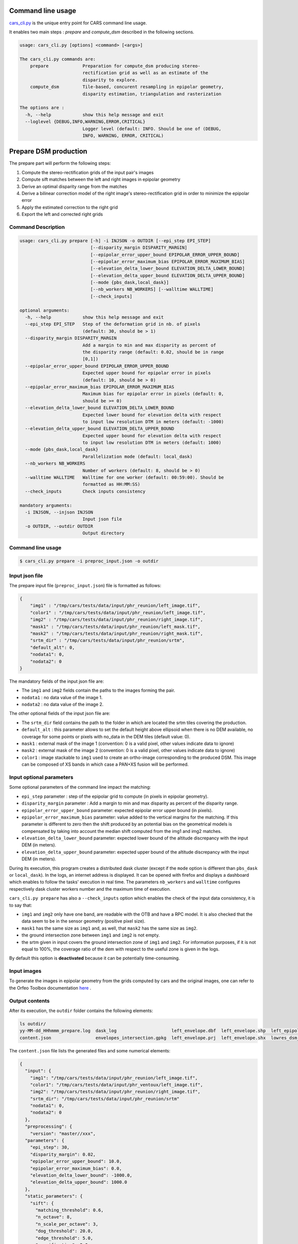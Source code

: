 Command line usage
==================

`cars_cli.py  <../../bin/cars_cli.py>`_ is the unique entry point for CARS command line usage.

It enables two main steps : `prepare` and `compute_dsm` described in the following sections.

.. code-block:: bash

    usage: cars_cli.py [options] <command> [<args>]

    The cars_cli.py commands are:
        prepare             Preparation for compute_dsm producing stereo-
                            rectification grid as well as an estimate of the
                            disparity to explore.
        compute_dsm         Tile-based, concurent resampling in epipolar geometry,
                            disparity estimation, triangulation and rasterization

    The options are :
      -h, --help            show this help message and exit
      --loglevel {DEBUG,INFO,WARNING,ERROR,CRITICAL}
                            Logger level (default: INFO. Should be one of (DEBUG,
                            INFO, WARNING, ERROR, CRITICAL)

Prepare DSM production
======================

The prepare part will perform the following steps:

1. Compute the stereo-rectification grids of the input pair's images
2. Compute sift matches between the left and right images in epipolar geometry
3. Derive an optimal disparity range from the matches
4. Derive a bilinear correction model of the right image's stereo-rectification grid in order to minimize the epipolar error
5. Apply the estimated correction to the right grid
6. Export the left and corrected right grids

Command Description
-------------------

.. code-block:: bash

        usage: cars_cli.py prepare [-h] -i INJSON -o OUTDIR [--epi_step EPI_STEP]
                                   [--disparity_margin DISPARITY_MARGIN]
                                   [--epipolar_error_upper_bound EPIPOLAR_ERROR_UPPER_BOUND]
                                   [--epipolar_error_maximum_bias EPIPOLAR_ERROR_MAXIMUM_BIAS]
                                   [--elevation_delta_lower_bound ELEVATION_DELTA_LOWER_BOUND]
                                   [--elevation_delta_upper_bound ELEVATION_DELTA_UPPER_BOUND]
                                   [--mode {pbs_dask,local_dask}]
                                   [--nb_workers NB_WORKERS] [--walltime WALLTIME]
                                   [--check_inputs]

        optional arguments:
          -h, --help            show this help message and exit
          --epi_step EPI_STEP   Step of the deformation grid in nb. of pixels
                                (default: 30, should be > 1)
          --disparity_margin DISPARITY_MARGIN
                                Add a margin to min and max disparity as percent of
                                the disparity range (default: 0.02, should be in range
                                [0,1])
          --epipolar_error_upper_bound EPIPOLAR_ERROR_UPPER_BOUND
                                Expected upper bound for epipolar error in pixels
                                (default: 10, should be > 0)
          --epipolar_error_maximum_bias EPIPOLAR_ERROR_MAXIMUM_BIAS
                                Maximum bias for epipolar error in pixels (default: 0,
                                should be >= 0)
          --elevation_delta_lower_bound ELEVATION_DELTA_LOWER_BOUND
                                Expected lower bound for elevation delta with respect
                                to input low resolution DTM in meters (default: -1000)
          --elevation_delta_upper_bound ELEVATION_DELTA_UPPER_BOUND
                                Expected upper bound for elevation delta with respect
                                to input low resolution DTM in meters (default: 1000)
          --mode {pbs_dask,local_dask}
                                Parallelization mode (default: local_dask)
          --nb_workers NB_WORKERS
                                Number of workers (default: 8, should be > 0)
          --walltime WALLTIME   Walltime for one worker (default: 00:59:00). Should be
                                formatted as HH:MM:SS)
          --check_inputs        Check inputs consistency

        mandatory arguments:
          -i INJSON, --injson INJSON
                                Input json file
          -o OUTDIR, --outdir OUTDIR
                                Output directory


Command line usage
------------------

.. code-block:: bash

    $ cars_cli.py prepare -i preproc_input.json -o outdir


Input json file
---------------

The prepare input file (``preproc_input.json``) file is formatted as follows:

.. code-block:: json

    {
        "img1" : "/tmp/cars/tests/data/input/phr_reunion/left_image.tif",
        "color1" : "/tmp/cars/tests/data/input/phr_reunion/left_image.tif",
        "img2" : "/tmp/cars/tests/data/input/phr_reunion/right_image.tif",
        "mask1" : "/tmp/cars/tests/data/input/phr_reunion/left_mask.tif",
        "mask2" : "/tmp/cars/tests/data/input/phr_reunion/right_mask.tif",
        "srtm_dir" : "/tmp/cars/tests/data/input/phr_reunion/srtm",
        "default_alt": 0,
        "nodata1": 0,
        "nodata2": 0
    }


The mandatory fields of the input json file are:

* The ``img1`` and ``img2`` fields contain the paths to the images forming the pair.
* ``nodata1`` : no data value of the image 1.
* ``nodata2`` : no data value of the image 2.

The other optional fields of the input json file are:

* The ``srtm_dir`` field contains the path to the folder in which are located the srtm tiles covering the production.
* ``default_alt`` : this parameter allows to set the default height above ellipsoid when there is no DEM available, no coverage for some points or pixels with no_data in the DEM tiles (default value: 0).
* ``mask1`` : external mask of the image 1 (convention: 0 is a valid pixel, other values indicate data to ignore)
* ``mask2`` : external mask of the image 2 (convention: 0 is a valid pixel, other values indicate data to ignore)
* ``color1`` : image stackable to ``img1`` used to create an ortho-image corresponding to the produced DSM. This image can be composed of XS bands in which case a PAN+XS fusion will be performed.

Input optional parameters
-------------------------

Some optional parameters of the command line impact the matching:

* ``epi_step`` parameter :  step of the epipolar grid to compute (in pixels in epipolar geometry).
* ``disparity_margin`` parameter :  Add a margin to min and max disparity as percent of the disparity range.
* ``epipolar_error_upper_bound`` parameter: expected epipolar error upper bound (in pixels).
* ``epipolar_error_maximum_bias`` parameter: value added to the vertical margins for the matching. If this parameter is different to zero then the shift produced by an potential bias on the geometrical models is compensated by taking into account the median shift computed from the img1 and img2 matches.
* ``elevation_delta_lower_bound`` parameter: expected lower bound of the altitude discrepancy with the input DEM (in meters).
* ``elevation_delta_upper_bound`` parameter: expected upper bound of the altitude discrepancy with the input DEM (in meters).

During its execution, this program creates a distributed dask cluster (except if the ``mode`` option is different than ``pbs_dask`` or ``local_dask``). In the logs, an internet address is displayed. It can be opened with firefox and displays a dashboard which enables to follow the tasks' execution in real time. The parameters ``nb_workers`` and ``walltime`` configures respectively dask cluster workers number and the maximum time of execution.

``cars_cli.py prepare`` has also a ``--check_inputs`` option which enables the check of the input data consistency, it is to say that:

* ``img1`` and ``img2`` only have one band, are readable with the OTB and have a RPC model. It is also checked that the data seem to be in the sensor geometry (positive pixel size).
* ``mask1`` has the same size as ``img1`` and, as well, that ``mask2`` has the same size as ``img2``.
* the ground intersection zone between ``img1`` and ``img2`` is not empty.
* the srtm given in input covers the ground intersection zone of ``img1`` and ``img2``. For information purposes, if it is not equal to 100%, the coverage ratio of the dem with respect to the useful zone is given in the logs.

By default this option is **deactivated** because it can be potentially time-consuming.

Input images
------------

To generate the images in epipolar geometry from the grids computed by cars and the original images, one can refer to the Orfeo Toolbox documentation `here <https://www.orfeo-toolbox.org/CookBook/recipes/stereo.html#resample-images-in-epipolar-geometry>`_ .

Output contents
---------------

After its execution, the ``outdir`` folder contains the following elements:

.. code-block:: bash

    ls outdir/
    yy-MM-dd_HHhmmm_prepare.log  dask_log                     left_envelope.dbf  left_envelope.shp  left_epipolar_grid.tif      lowres_elevation_diff.nc  matches.npy      right_envelope.dbf  right_envelope.shp  right_epipolar_grid.tif
    content.json                 envelopes_intersection.gpkg  left_envelope.prj  left_envelope.shx  lowres_dsm_from_matches.nc  lowres_initial_dem.nc     raw_matches.npy  right_envelope.prj  right_envelope.shx  right_epipolar_grid_uncorrected.tif

The ``content.json`` file lists the generated files and some numerical elements:

.. code-block:: json

    {
      "input": {
        "img1": "/tmp/cars/tests/data/input/phr_reunion/left_image.tif",
        "color1": "/tmp/cars/tests/data/input/phr_ventoux/left_image.tif",
        "img2": "/tmp/cars/tests/data/input/phr_reunion/right_image.tif",
        "srtm_dir": "/tmp/cars/tests/data/input/phr_reunion/srtm"
        "nodata1": 0,
        "nodata2": 0
      },
      "preprocessing": {
        "version": "master//xxx",
      "parameters": {
        "epi_step": 30,
        "disparity_margin": 0.02,
        "epipolar_error_upper_bound": 10.0,
        "epipolar_error_maximum_bias": 0.0,
        "elevation_delta_lower_bound": -1000.0,
        "elevation_delta_upper_bound": 1000.0
      },
      "static_parameters": {
        "sift": {
          "matching_threshold": 0.6,
          "n_octave": 8,
          "n_scale_per_octave": 3,
          "dog_threshold": 20.0,
          "edge_threshold": 5.0,
          "magnification": 2.0,
          "back_matching": true
        },
        "low_res_dsm": {
          "low_res_dsm_resolution_in_degree": 0.000277777777778,
          "lowres_dsm_min_sizex": 100,
          "lowres_dsm_min_sizey": 100,
          "low_res_dsm_ext": 3,
          "low_res_dsm_order": 3
        },
        "disparity_range": {
          "disparity_outliers_rejection_percent": 0.1
        }
      },
      "output": {
        "left_envelope": "left_envelope.shp",
        "right_envelope": "right_envelope.shp",
        "envelopes_intersection": "envelopes_intersection.gpkg",
        "envelopes_intersection_bounding_box": [
          5.193458481212276,
          44.205842790578764,
          5.1960808063316835,
          44.20667085592526
        ],
        "epipolar_size_x": 612,
        "epipolar_size_y": 612,
        "epipolar_origin_x": 0.0,
        "epipolar_origin_y": 0.0,
        "epipolar_spacing_x": 30.0,
        "epipolar_spacing_y": 30.0,
        "disp_to_alt_ratio": 1.4205723011357743,
        "left_azimuth_angle": 19.481207316272496,
        "left_elevation_angle": 81.18985591945633,
        "right_azimuth_angle": 189.9898649136366,
        "right_elevation_angle": 78.61360403162179,
        "convergence_angle": 20.127731135010947,
        "raw_matches": "raw_matches.npy",
        "left_epipolar_grid": "left_epipolar_grid.tif",
        "right_epipolar_grid": "right_epipolar_grid.tif",
        "right_epipolar_uncorrected_grid": "right_epipolar_grid_uncorrected.tif",
        "minimum_disparity": -13.96791418466181,
        "maximum_disparity": 9.159503566132702,
        "matches": "matches.npy",
        "lowres_dsm": "lowres_dsm_from_matches.nc",
        "lowres_initial_dem": "lowres_initial_dem.nc",
        "lowres_elevation_difference": "lowres_elevation_diff.nc"
      }
    }


The other files are:

* ``left_epipolar_grid.tif`` : left image epipolar grid
* ``right_epipolar_grid.tif`` : right image epipolar grid with correction
* ``left_envelope.shp`` : left image envelope
* ``right_envelope.shp`` : right image envelope
* ``envelopes_intersection.gpkg`` : intersection of the right and left images' envelopes
* ``ground_positions_grid.tif`` : image with the same geometry as the epipolar grid and for which each point has for value the ground position (lat/lon) of the corresponding point in the epipolar grid
* ``matches.npy`` : matches list after filtering
* ``raw_matches.npy`` : initial matches list
* ``lowres_dsm_from_matches.nc`` : low resolution DSM computed from the matches
* ``lowres_elevation_diff.nc`` : difference between the low resolution DSM computed from the matches and the initial DEM in input of the prepare step
* ``lowres_initial_dem.nc`` : initial DEM in input of the prepare step corresponding to the two images envelopes' intersection zone
* ``corrected_lowres_dsm_from_matches.nc`` :  Corrected low resolution DSM from matches if low resolution DSM is large enough (minimum size is 100x100)
* ``corrected_lowres_elevation_diff.nc`` : difference between the initial DEM in input of the prepare step  and the corrected low resolution DSM. if low resolution DSM is large enough (minimum size is 100x100)

DSM production with compute\_dsm
================================

Once the prepare preprocessing step is done, the ``compute_dsm`` program will be in charge of:

1. **resampling the images pairs in epipolar geometry** (corrected one for the right image) by using SRTM in order to reduce the disparity intervals to explore,
2. **correlating the images pairs** in epipolar geometry
3. **triangulating the sights** and get for each point of the reference image a latitude, longitude, altitude point
4. **filtering the 3D points cloud** via two consecutive filters. The first one removes the small groups of 3D points. The second filters the points which have the most scattered neighbors. Those two filters are activated by default.
5. **projecting these altitudes on a regular grid** as well as the associated color

Command Description
-------------------

.. code-block:: bash

        usage: cars_cli.py compute_dsm [-h] -i [INJSONS [INJSONS ...]] -o OUTDIR
                                       [--sigma SIGMA] [--dsm_radius DSM_RADIUS]
                                       [--resolution RESOLUTION] [--epsg EPSG]
                                       [--roi_bbox ROI_BBOX ROI_BBOX ROI_BBOX ROI_BBOX | --roi_file ROI_FILE]
                                       [--dsm_no_data DSM_NO_DATA]
                                       [--color_no_data COLOR_NO_DATA]
                                       [--corr_config CORR_CONFIG]
                                       [--min_elevation_offset MIN_ELEVATION_OFFSET]
                                       [--max_elevation_offset MAX_ELEVATION_OFFSET]
                                       [--output_stats] [--use_geoid_as_alt_ref]
                                       [--use_sec_disp] [--snap_to_left_image]
                                       [--align_with_lowres_dem]
                                       [--disable_cloud_small_components_filter]
                                       [--disable_cloud_statistical_outliers_filter]
                                       [--mode {pbs_dask,local_dask,mp}]
                                       [--nb_workers NB_WORKERS] [--walltime WALLTIME]

        optional arguments:
          -h, --help            show this help message and exit
          --sigma SIGMA         Sigma for rasterization in fraction of pixels
                                (default: None, should be >= 0)
          --dsm_radius DSM_RADIUS
                                Radius for rasterization in pixels (default: 1, should
                                be >= 0)
          --resolution RESOLUTION
                                Digital Surface Model resolution (default: 0.5, should
                                be > 0)
          --epsg EPSG           EPSG code (default: None, should be > 0)
          --roi_bbox ROI_BBOX ROI_BBOX ROI_BBOX ROI_BBOX
                                DSM ROI in final projection [xmin ymin xmax ymax] (it
                                has to be in final projection)
          --roi_file ROI_FILE   DSM ROI file (vector file or image which footprint
                                will be taken as ROI).
          --dsm_no_data DSM_NO_DATA
                                No data value to use in the final DSM file (default:
                                -32768)
          --color_no_data COLOR_NO_DATA
                                No data value to use in the final color image
                                (default: 0)
          --corr_config CORR_CONFIG
                                Correlator config (json file)
          --min_elevation_offset MIN_ELEVATION_OFFSET
                                Override minimum disparity from prepare step with this
                                offset in meters
          --max_elevation_offset MAX_ELEVATION_OFFSET
                                Override maximum disparity from prepare step with this
                                offset in meters
          --output_stats        Outputs dsm as a netCDF file embedding quality
                                statistics.
          --use_geoid_as_alt_ref
                                Use geoid grid as altimetric reference.
          --use_sec_disp        Use the points cloudGenerated from the secondary
                                disparity map.
          --snap_to_left_image  This mode can be used if all pairs share the same left
                                image. It will then modify lines of sights of
                                secondary images so that they all cross those of the
                                reference image.
          --align_with_lowres_dem
                                If this mode is used, during triangulation, points
                                will be corrected using the estimated correction from
                                the prepare step in order to align 3D points with the
                                low resolution initial DEM.
          --disable_cloud_small_components_filter
                                This mode deactivates the points cloud filtering of
                                small components.
          --disable_cloud_statistical_outliers_filter
                                This mode deactivates the points cloud filtering of
                                statistical outliers.
          --mode {pbs_dask,local_dask,mp}
                                Parallelization mode (default: local_dask)
          --nb_workers NB_WORKERS
                                Number of workers (default: 32, should be > 0)
          --walltime WALLTIME   Walltime for one worker (default: 00:59:00). Should be
                                formatted as HH:MM:SS)

        mandatory arguments:
          -i [INJSONS [INJSONS ...]], --injsons [INJSONS [INJSONS ...]]
                                Input json files
          -o OUTDIR, --outdir OUTDIR
                                Output directory


Command line usage:
-------------------

.. code-block:: bash

    $ cars_cli.py compute_dsm -i content.json content2.json ... -o outdir

This program takes as input a json file or a list of N json files in the case of a N images pairs processing. This corresponds to the content.json files generated at the prepare step (cf. above).
Its output is the path to the folder which will contain the results of the stereo, that is to say the ``dsm.tif`` (regular grid of altitudes) and the ``clr.tif`` (corresponding color) files.

Input optional parameters
-------------------------

Some optional parameters enable to modify the regular grid:

* ``sigma``: controls the influence radius of each point of the cloud during the rasterization
* ``dsm_radius``: number of pixel rings to take into account in order to define the altitude of the current pixel
* ``resolution``: altitude grid step (dsm)
* ``epsg``: epsg code used for the cloud projection. If not set by the user, the more appropriate UTM zone will be retrieved automatically
* ``roi_bbox``: DSM ROI in final projection [xmin ymin xmax ymax].

    * example with a quadruplet: ``cars_cli.py compute_dsm content.json outdir/ --roi_bbox 0.1 0.2 0.3 0.4``
* ``roi_file`` : DSM ROI file (vector file or image which footprint will be taken as ROI). The conversion to the final geometry ROI bounding box will be performed automatically. Mutually exclusive with ``roi_bbox`` option.
* ``dsm_no_data``: no data value of the final dsm
* ``color_no_data``: no data value of the final color ortho-image
* ``corr``: correlator to use ('pandora' (version V1.B))
* ``corr_config``: correlator's configuration file (for pandora)
* ``min_elevation_offset``: minimum offset in meter to use for the correlation. This parameter is converted in minimum of disparity using the disp_to_alt_ratio computed in the prepare step.
* ``max_elevation_offset``: maximum offset in meter to use for the correlation. This parameter is converted in maximum of disparity using the disp_to_alt_ratio computed in the prepare step.
* ``use_geoid_as_alt_ref``: controls the altimetric reference used to compute altitudes. If activated, the function uses the geoid file defined by the ```OTB_GEOID_FILE``` environment variable.
* ``use_sec_disp`` : enables to use the secondary disparity map to densify the 3D points cloud.
* ``snap_to_left_image`` : each 3D point is snapped to line of sight from left reference image (instead of using mid-point). This increases the coherence between several pairs if left image is the same image for all pairs.
* ``align_with_lowres_dem``: During prepare step, a cubic splines correction is computed so as to align DSM from a pair with the initial low resolution DEM. If this mode is used, the correction estimated for each pair is applied. This will increases coherency between pairs and with the initial low resolution DEM.
* ``disable_cloud_small_components_filter``: Deactivate the filtering of small 3D points groups. The filtered groups are composed of less than 50 points, the distance between two "linked" points is less than 3.
* ``disable_cloud_statistical_outliers_filter``: Deactivate the statistical filtering of the 3D points. For this filter the examined statistic is the mean distance of each point to its 50 nearest neighbors. The filtered points have a mean distance superior than this statistic's mean + 5 * this statistic's standard deviation.

DASK parameters
---------------
As the prepare part, during its execution, this program creates a distributed dask cluster (except if the ``mode`` option is different than ``pbs_dask`` or ``local_dask``). In the logs, an internet address is displayed. It can be opened with firefox and displays a dashboard which enables to follow the tasks execution in real time.
The following parameters can be used :
* ``mode``: parallelisation mode (``pbs_dask``, ``local_dask`` or ``mp`` for multiprocessing)
* ``nb_workers``: number of nodes to use for the computation
* ``walltime``: nodes' allocation time

To know the number of used cores, the program rests on the ``OMP_NUM_THREADS`` environment variable.
In intern, the tile size is estimated from the value of the ``OTB_MAX_RAM_HINT`` variable (expressed in MB) times the memory amount reserved for a node, it is to say ``OMP_NUM_THREADS x 5 Gb``.
For a production at full image scale (or using several images), it is recommended that ``OTB_MAX_RAM_HINT`` is set to a value high enough to fill the allocated resources. For example, for ``OMP_NUM_THREADS=8``, the allocated memory for a node is set to 20Gb, thus the ``OTB_MAX_RAM_HINT`` can be set to 10 000.
A low value of ``OTB_MAX_RAM_HINT`` leads to a higher number of generated tiles and an under-consumption of the allocated resources.

Other environment variables can impact the dask execution on the cluster:

* ``CARS_NB_WORKERS_PER_PBS_JOB``: defines the number of workers that are started for each PBS job (set to 2 by default)
* ``CARS_PBS_QUEUE``: enables to turn to another queue than the standard one (dev for example)
* ``OPJ_NUM_THREADS``, ``NUMBA_NUM_THREADS`` and ``GDAL_NUM_THREADS`` are exported on each job (all set by default to the same value as ``OMP_NUM_THREADS``, it is to say 4)

The nodes on which the computations are performed should be able to handle the opening of several files at once. In the other case, some "Too many open files" errors can happen. It is then recommended to launch the command again on nodes which have a higher opened files limit.

Output contents
---------------

The output folder contains a content.json file, the computed dsm and the color ortho-image (if the ``color1`` field is not set in the input configuration file then the ``img1`` is used).

.. code-block:: bash

    $ ls
    clr.tif  content.json  dask_log  dsm.tif

If the ``--output_stats`` is activated, the output directory will contain tiff images corresponding to different statistics computed during the rasterization.

.. code-block:: bash

    $ ls
    clr.tif  content.json  dask_log  dsm_mean.tif  dsm_n_pts.tif  dsm_pts_in_cell.tif  dsm_std.tif  dsm.tif

Those statistics are:

* The number of 3D points used to compute each cell (``dsm_n_pts.tif``)
* The elevations' mean of the 3D points used to compute each cell (``dsm_mean.tif``)
* The elevations' standard deviation of the 3D points used to compute each cell (``dsm_std.tif``)
* The number of 3D points strictly contained in each cell (``dsm_pts_in_cell.tif``)


Once the computation is done, the output folder also contains a ``content.json`` file describing the folder's content and reminding the complete history of the production.

.. code-block:: json

    {
      "input_configurations": [
        {
          "input": {
            "img1": "/tmp/cars/tests/data/input/phr_reunion/left_image.tif",
            "color1": "/tmp/cars/tests/data/input/phr_ventoux/left_image.tif",
            "img2": "/tmp/cars/tests/data/input/phr_reunion/right_image.tif",
            "srtm_dir": "/tmp/cars/tests/data/input/phr_reunion/srtm"
            "nodata1": 0,
            "nodata2": 0
          },
          "preprocessing": {
            "version": "master//xxx",
          "parameters": {
            "epi_step": 30,
            "disparity_margin": 0.02,
            "epipolar_error_upper_bound": 10.0,
            "epipolar_error_maximum_bias": 0.0,
            "elevation_delta_lower_bound": -1000.0,
            "elevation_delta_upper_bound": 1000.0
          },
          "static_parameters": {
            "sift": {
              "matching_threshold": 0.6,
              "n_octave": 8,
              "n_scale_per_octave": 3,
              "dog_threshold": 20.0,
              "edge_threshold": 5.0,
              "magnification": 2.0,
              "back_matching": true
            },
            "low_res_dsm": {
              "low_res_dsm_resolution_in_degree": 0.000277777777778,
              "lowres_dsm_min_sizex": 100,
              "lowres_dsm_min_sizey": 100,
              "low_res_dsm_ext": 3,
              "low_res_dsm_order": 3
            },
            "disparity_range": {
              "disparity_outliers_rejection_percent": 0.1
            }
          },
          "output": {
            "left_envelope": "/tmp/test_angles/left_envelope.shp",
            "right_envelope": "/tmp/test_angles/right_envelope.shp",
            "envelopes_intersection": "/tmp/test_angles/envelopes_intersection.gpkg",
            "envelopes_intersection_bounding_box": [
              5.193458481212276,
              44.205842790578764,
              5.1960808063316835,
              44.20667085592526
            ],
            "epipolar_size_x": 612,
            "epipolar_size_y": 612,
            "epipolar_origin_x": 0.0,
            "epipolar_origin_y": 0.0,
            "epipolar_spacing_x": 30.0,
            "epipolar_spacing_y": 30.0,
            "disp_to_alt_ratio": 1.4205723011357743,
            "left_azimuth_angle": 19.481207316272496,
            "left_elevation_angle": 81.18985591945633,
            "right_azimuth_angle": 189.9898649136366,
            "right_elevation_angle": 78.61360403162179,
            "convergence_angle": 20.127731135010947,
            "raw_matches": "/tmp/test_angles/raw_matches.npy",
            "left_epipolar_grid": "/tmp/test_angles/left_epipolar_grid.tif",
            "right_epipolar_grid": "/tmp/test_angles/right_epipolar_grid.tif",
            "right_epipolar_uncorrected_grid": "/tmp/test_angles/right_epipolar_grid_uncorrected.tif",
            "minimum_disparity": -13.96791418466181,
            "maximum_disparity": 9.159503566132702,
            "matches": "/tmp/test_angles/matches.npy",
            "lowres_dsm": "/tmp/test_angles/lowres_dsm_from_matches.nc",
            "lowres_initial_dem": "/tmp/test_angles/lowres_initial_dem.nc",
            "lowres_elevation_difference": "/tmp/test_angles/lowres_elevation_diff.nc"
          }
        }
      }
    ],
    "stereo": {
      "version": "master//xxx",
      "parameters": {
        "resolution": 0.5,
        "sigma": null,
        "dsm_radius": 1
      },
      "static_parameters": {
        "rasterization": {
          "grid_points_division_factor": null
        },
        "cloud_filtering": {
          "small_components": {
            "on_ground_margin": 10,
            "connection_distance": 3.0,
            "nb_points_threshold": 50,
            "clusters_distance_threshold": null,
            "removed_elt_mask": false,
            "mask_value": 255
          },
          "statistical_outliers": {
            "k": 50,
            "std_dev_factor": 5.0,
            "removed_elt_mask": false,
            "mask_value": 255
          }
        },
        "output": {
          "color_image_encoding": "uint16"
        }
      },
      "output": {
        "altimetric_reference": "ellipsoid",
        "epsg": 32631,
        "dsm": "dsm.tif",
        "dsm_no_data": -32768.0,
        "color_no_data": 0.0,
        "color": "clr.tif"
      }
    }
  }
